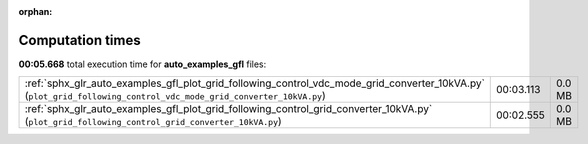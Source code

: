 
:orphan:

.. _sphx_glr_auto_examples_gfl_sg_execution_times:


Computation times
=================
**00:05.668** total execution time for **auto_examples_gfl** files:

+-------------------------------------------------------------------------------------------------------------------------------------------------------------------+-----------+--------+
| :ref:`sphx_glr_auto_examples_gfl_plot_grid_following_control_vdc_mode_grid_converter_10kVA.py` (``plot_grid_following_control_vdc_mode_grid_converter_10kVA.py``) | 00:03.113 | 0.0 MB |
+-------------------------------------------------------------------------------------------------------------------------------------------------------------------+-----------+--------+
| :ref:`sphx_glr_auto_examples_gfl_plot_grid_following_control_grid_converter_10kVA.py` (``plot_grid_following_control_grid_converter_10kVA.py``)                   | 00:02.555 | 0.0 MB |
+-------------------------------------------------------------------------------------------------------------------------------------------------------------------+-----------+--------+
